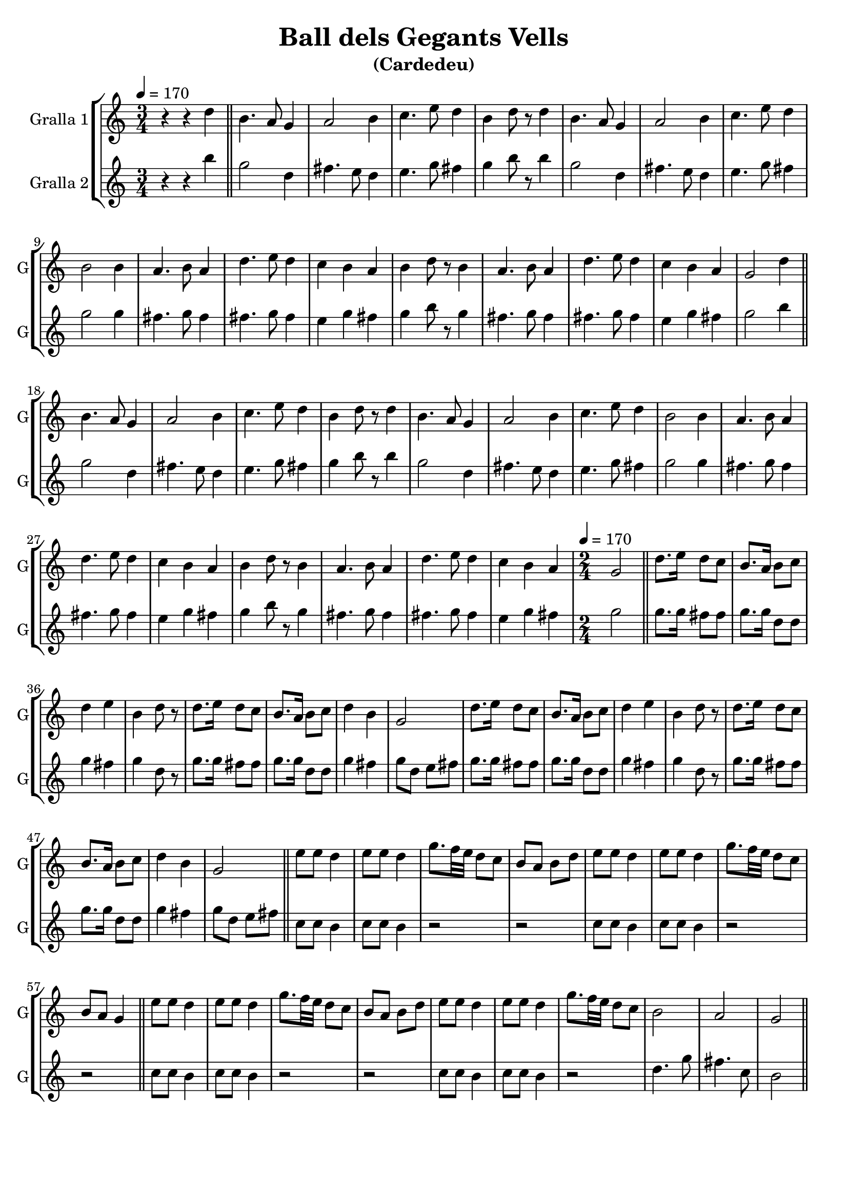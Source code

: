 \version "2.14.2"

\header {
  title="Ball dels Gegants Vells"
  subtitle="(Cardedeu)"
  tagline=""
}

liniaroAa =
\relative g'
{
  \clef treble
  \key c \major
  \time 3/4
  \tempo 4=170
  r4 r4 d'4 |

  \bar "||"
  b4. a8 g4 |
  a2 b4 |
  c4. e8 d4 |
  b4 d8 r8 d4 |
  b4. a8 g4 |
  a2 b4 |
  c4. e8 d4 |
  b2 b4 |
  a4. b8 a4 |
  d4. e8 d4 |
  c4 b4 a4 |
  b4 d8 r8 b4 |
  a4. b8 a4 |
  d4. e8 d4 |
  c4 b4 a4 |

  g2 d'4 |
  \bar "||"
  b4. a8 g4 |
  a2 b4 |
  c4. e8 d4 |
  b4 d8 r8 d4 |
  b4. a8 g4 |
  a2 b4 |
  c4. e8 d4 |
  b2 b4 |
  a4. b8 a4 |
  d4. e8 d4 |
  c4 b4 a4 |
  b4 d8 r8 b4 |
  a4. b8 a4 |
  d4. e8 d4 |
  c4 b4 a4 |

  \time 2/4
  \tempo 4=170
  g2 |
  \bar "||"
  d'8. e16 d8 c8 |
  b8. a16 b8 c8 |
  d4 e4 |
  b4 d8 r8 |
  d8. e16 d8 c8 |
  b8. a16 b8 c8 |
  d4 b4 |
  g2 |
  d'8. e16 d8 c8 |
  b8. a16 b8 c8 |
  d4 e4 |
  b4 d8 r8 |
  d8. e16 d8 c8 |
  b8. a16 b8 c8 |
  d4 b4 |
  g2 |
  \bar "||"
  e'8 e8 d4 |
  e8 e8 d4 |
  g8. f32 e32 d8 c8 |
  b8 a8 b8 d8 |
  e8 e8 d4 |
  e8 e8 d4 |
  g8. f32 e32 d8 c8 |

  b8 a8 g4 |
  \bar "||"
  e'8 e8 d4 |
  e8 e8 d4 |
  g8. f32 e32 d8 c8 |
  b8 a8 b8 d8 |
  e8 e8 d4 |
  e8 e8 d4 |
  g8. f32 e32 d8 c8 |

  b2 |
  a2 |
  g2 |
  \bar "||"
}

liniaroAb =
\relative e''
{
  \clef treble
  \key c \major
  \time 3/4
  \tempo 4=170
  r4 r4 b'4 |

  g2 d4 |
  fis4. e8 d4 |
  e4. g8 fis4 |
  g4 b8 r8 b4 |
  g2 d4 |
  fis4. e8 d4 |
  e4. g8 fis4 |
  g2 g4 |
  fis4. g8 fis4 |
  fis4. g8 fis4 |
  e4 g4 fis4 |
  g4 b8 r8 g4 |
  fis4. g8 fis4 |
  fis4. g8 fis4 |
  e4 g4 fis4 |

  g2 b4 |

  g2 d4 |
  fis4. e8 d4 |
  e4. g8 fis4 |
  g4 b8 r8 b4 |
  g2 d4 |
  fis4. e8 d4 |
  e4. g8 fis4 |
  g2 g4 |
  fis4. g8 fis4 |
  fis4. g8 fis4 |
  e4 g4 fis4 |
  g4 b8 r8 g4 |
  fis4. g8 fis4 |
  fis4. g8 fis4 |
  e4 g4 fis4 |

  \time 2/4
  \tempo 4=170
  g2 |
  g8. g16 fis8 fis8 |
  g8. g16 d8 d8 |
  g4 fis4 |
  g4 d8 r8 |
  g8. g16 fis8 fis8 |
  g8. g16 d8 d8 |
  g4 fis4 |
  g8 d8 e8 fis8 |
  g8. g16 fis8 fis8 |
  g8. g16 d8 d8 |
  g4 fis4 |
  g4 d8 r8 |
  g8. g16 fis8 fis8 |
  g8. g16 d8 d8 |
  g4 fis4 |
  g8 d8 e8 fis8 |

  c8 c8 b4 |
  c8 c8 b4 |
  r2 |
  r2 |
  c8 c8 b4 |
  c8 c8 b4 |
  r2 |

  r2 |

  c8 c8 b4 |
  c8 c8 b4 |
  r2 |
  r2 |
  c8 c8 b4 |
  c8 c8 b4 |
  r2 |

  d4. g8 |
  fis4. c8 |
  b2 |
}

\bookpart {
  \score {
    \new StaffGroup {
      \override Score.RehearsalMark.self-alignment-X = #LEFT
      <<
        \new Staff \with {instrumentName = #"Gralla 1" shortInstrumentName = #"G"} \liniaroAa
        \new Staff \with {instrumentName = #"Gralla 2" shortInstrumentName = #"G"} \liniaroAb
      >>
    }
    \layout {}
    \midi {}
  }
}

\bookpart {
  \score {
    \new StaffGroup {
      \override Score.RehearsalMark.self-alignment-X = #LEFT
      <<
        \new Staff \with {instrumentName = #"Gralla 1" shortInstrumentName = #"G"} \liniaroAa
      >>
    }
    \layout {}
    \midi {}
  }
}

\bookpart {
  \score {
    \new StaffGroup {
      \override Score.RehearsalMark.self-alignment-X = #LEFT
      <<
        \new Staff \with {instrumentName = #"Gralla 2" shortInstrumentName = #"G"} \liniaroAb
      >>
    }
    \layout {}
    \midi {}
  }
}
